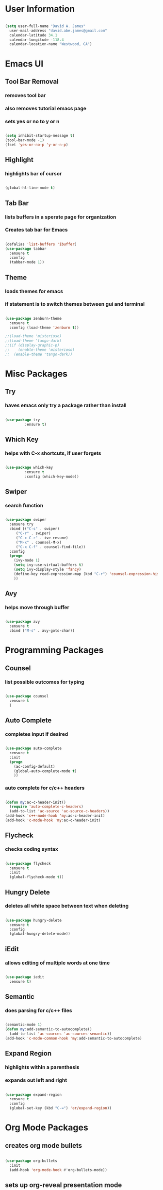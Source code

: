 * User Information
#+BEGIN_SRC emacs-lisp

  (setq user-full-name "David A. James"
	user-mail-address "david.abe.james@gmail.com"
	calendar-latitude 34.1
	calendar-longitude -118.4
	calendar-location-name "Westwood, CA")

#+END_SRC

* Emacs UI
** Tool Bar Removal
*** removes tool bar
*** also removes tutorial emacs page
*** sets yes or no to y or n
#+BEGIN_SRC emacs-lisp

(setq inhibit-startup-message t)
(tool-bar-mode -1)
(fset 'yes-or-no-p 'y-or-n-p)

#+END_SRC
** Highlight
*** highlights bar of cursor
#+BEGIN_SRC emacs-lisp

(global-hl-line-mode t)

#+END_SRC

** Tab Bar
*** lists buffers in a sperate page for organization
*** Creates tab bar for Emacs
#+BEGIN_SRC emacs-lisp

(defalias 'list-buffers 'ibuffer)
(use-package tabbar
  :ensure t
  :config
  (tabbar-mode 1))

#+END_SRC
** Theme
*** loads themes for emacs
*** if statement is to switch themes between gui and terminal
#+BEGIN_SRC emacs-lisp

  (use-package zenburn-theme
    :ensure t
    :config (load-theme 'zenburn t))

  ;;(load-theme 'misterioso)
  ;;(load-theme 'tango-dark)
  ;;(if (display-graphic-p)
  ;;    (enable-theme 'misterioso)
  ;;  (enable-theme 'tango-dark))

#+END_SRC

* Misc Packages
** Try 
*** haves emacs only try a package rather than install

#+BEGIN_SRC emacs-lisp

(use-package try
	     :ensure t)

#+END_SRC

** Which Key
*** helps with C-x shortcuts, if user forgets
#+BEGIN_SRC emacs-lisp

(use-package which-key
	     :ensure t
	     :config (which-key-mode))

#+END_SRC
** Swiper
*** search function
#+BEGIN_SRC emacs-lisp

(use-package swiper
  :ensure try
  :bind (("C-s" . swiper)
	 ("C-r" . swiper)
	 ("C-c C-r" . ive-resume)
	 ("M-x" . counsel-M-x)
	 ("C-x C-f" . counsel-find-file))
  :config
  (progn
    (ivy-mode 1)
    (setq ivy-use-virtual-buffers t)
    (setq ivy-display-style 'fancy)
    (define-key read-expression-map (kbd "C-r") 'counsel-expression-history)
    ))

#+END_SRC
** Avy
*** helps move through buffer
#+BEGIN_SRC emacs-lisp

(use-package avy
  :ensure t
  :bind ("M-s" . avy-goto-char))

#+END_SRC

* Programming Packages
** Counsel
*** list possible outcomes for typing
#+BEGIN_SRC emacs-lisp

(use-package counsel
  :ensure t
  )

#+END_SRC
** Auto Complete
*** completes input if desired
#+BEGIN_SRC emacs-lisp

(use-package auto-complete
  :ensure t
  :init
  (progn
    (ac-config-default)
    (global-auto-complete-mode t)
    ))

#+END_SRC
*** auto complete for c/c++ headers
#+BEGIN_SRC emacs-lisp

  (defun my:ac-c-header-init()
    (require 'auto-complete-c-headers)
    (add-to-list 'ac-source 'ac-source-c-headers))
  (add-hook 'c++-mode-hook 'my:ac-c-header-init)
  (add-hook 'c-mode-hook 'my:ac-c-header-init)

#+END_SRC
** Flycheck
*** checks coding syntax
#+BEGIN_SRC emacs-lisp

(use-package flycheck
  :ensure t
  :init
  (global-flycheck-mode t))

#+END_SRC
** Hungry Delete
*** deletes all white space between text when deleting
#+BEGIN_SRC emacs-lisp

(use-package hungry-delete
  :ensure t
  :config
  (global-hungry-delete-mode))

#+END_SRC
** iEdit
*** allows editing of multiple words at one time
#+BEGIN_SRC emacs-lisp

(use-package iedit
  :ensure t)

#+END_SRC
** Semantic
*** does parsing for c/c++ files
#+BEGIN_SRC emacs-lisp

  (semantic-mode 1)
  (defun my:add-semantic-to-autocomplete()
    (add-to-list 'ac-sources 'ac-sources-semantic))
  (add-hook 'c-mode-common-hook 'my:add-semantic-to-autocomplete)

#+END_SRC

** Expand Region
*** highlights within a parenthesis
*** expands out left and right
#+BEGIN_SRC emacs-lisp

(use-package expand-region
  :ensure t
  :config
  (global-set-key (kbd "C-=") 'er/expand-region))

#+END_SRC

* Org Mode Packages
** creates org mode bullets
#+BEGIN_SRC emacs-lisp

  (use-package org-bullets
    :init
    (add-hook 'org-mode-hook #'org-bullets-mode))

#+END_SRC

** sets up org-reveal presentation mode
#+BEGIN_SRC emacs-lisp

(setq org-reveal-root "http://cdn.jsdelivr.net/reveal.js/3.0.0/")

#+END_SRC

** allows html highlighting in org mode
#+BEGIN_SRC emacs-lisp

  (use-package htmlize
    :ensure t)

#+END_SRC

** Use syntax hightlighting in source blocks while editing
#+BEGIN_SRC emacs-lisp

(setq org-src-fontify-natively t)

#+END_SRC

** Make TAB act as if it were issued in a buffer of the language's major mode
#+BEGIN_SRC emacs-lisp

(setq org-src-tab-acts-natively t)

#+END_SRC

** Enable spell-checking in Org-mode
#+BEGIN_SRC emacs-lisp

(add-hook 'org-mode-hook 'flyspell-mode)

#+END_SRC

* TeX Packages
** Automatically parse the file after loading it
#+BEGIN_SRC emacs-lisp

(setq TeX-parse-self t)

#+END_SRC

** Always use pdflatex when compiling LaTeX documents
#+BEGIN_SRC emacs-lisp

(setq TeX-PDF-mode t)

#+END_SRC

